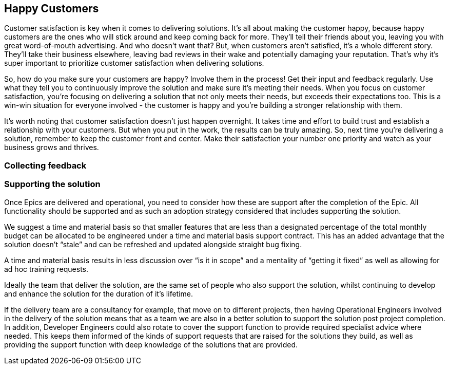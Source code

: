 == Happy Customers

Customer satisfaction is key when it comes to delivering solutions. It's all about making the customer happy, because happy customers are the ones who will stick around and keep coming back for more. They'll tell their friends about you, leaving you with great word-of-mouth advertising. And who doesn't want that? But, when customers aren't satisfied, it's a whole different story. They'll take their business elsewhere, leaving bad reviews in their wake and potentially damaging your reputation. That's why it's super important to prioritize customer satisfaction when delivering solutions.

So, how do you make sure your customers are happy? Involve them in the process! Get their input and feedback regularly. Use what they tell you to continuously improve the solution and make sure it's meeting their needs. When you focus on customer satisfaction, you're focusing on delivering a solution that not only meets their needs, but exceeds their expectations too. This is a win-win situation for everyone involved - the customer is happy and you're building a stronger relationship with them.

It's worth noting that customer satisfaction doesn't just happen overnight. It takes time and effort to build trust and establish a relationship with your customers. But when you put in the work, the results can be truly amazing. So, next time you're delivering a solution, remember to keep the customer front and center. Make their satisfaction your number one priority and watch as your business grows and thrives.

=== Collecting feedback



=== Supporting the solution

Once Epics are delivered and operational, you need to consider how these are support after the completion of the Epic. All functionality should be supported and as such an adoption strategy considered that includes supporting the solution.

We suggest a time and material basis so that smaller features that are less than a designated percentage of the total monthly budget can be allocated to be engineered under a time and material basis support contract. This has an added advantage that the solution doesn’t “stale” and can be refreshed and updated alongside straight bug fixing.

A time and material basis results in less discussion over “is it in scope” and a mentality of “getting it fixed” as well as allowing for ad hoc training requests.

Ideally the team that deliver the solution, are the same set of people who also support the solution, whilst continuing to develop and enhance the solution for the duration of it's lifetime.

If the delivery team are a consultancy for example, that move on to different projects, then having Operational Engineers involved in the delivery of the solution means that as a team we are also in a better solution to support the solution post project completion. In addition, Developer Engineers could also rotate to cover the support function to provide required specialist advice where needed. This keeps them informed of the kinds of support requests that are raised for the solutions they build, as well as providing the support function with deep knowledge of the solutions that are provided.
